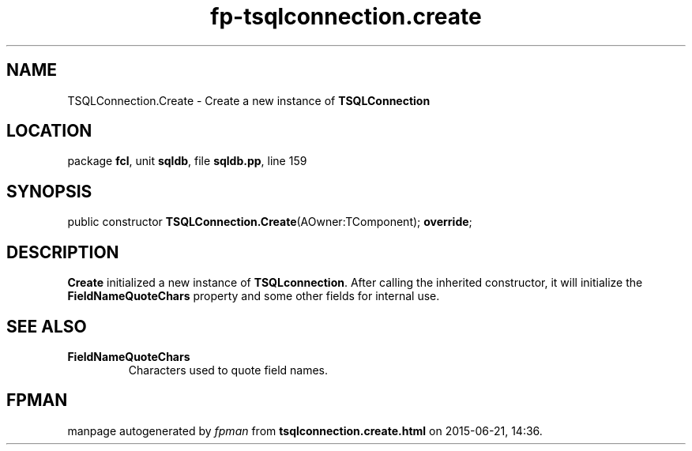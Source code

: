 .\" file autogenerated by fpman
.TH "fp-tsqlconnection.create" 3 "2014-03-14" "fpman" "Free Pascal Programmer's Manual"
.SH NAME
TSQLConnection.Create - Create a new instance of \fBTSQLConnection\fR 
.SH LOCATION
package \fBfcl\fR, unit \fBsqldb\fR, file \fBsqldb.pp\fR, line 159
.SH SYNOPSIS
public constructor \fBTSQLConnection.Create\fR(AOwner:TComponent); \fBoverride\fR;
.SH DESCRIPTION
\fBCreate\fR initialized a new instance of \fBTSQLconnection\fR. After calling the inherited constructor, it will initialize the \fBFieldNameQuoteChars\fR property and some other fields for internal use.


.SH SEE ALSO
.TP
.B FieldNameQuoteChars
Characters used to quote field names.

.SH FPMAN
manpage autogenerated by \fIfpman\fR from \fBtsqlconnection.create.html\fR on 2015-06-21, 14:36.


